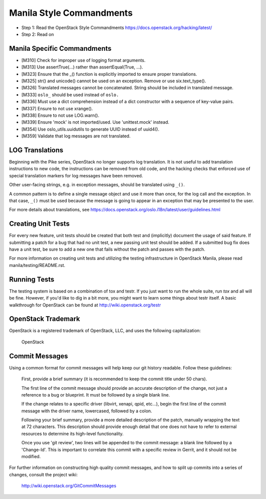 Manila Style Commandments
=========================

- Step 1: Read the OpenStack Style Commandments
  https://docs.openstack.org/hacking/latest/
- Step 2: Read on


Manila Specific Commandments
----------------------------

- [M310] Check for improper use of logging format arguments.
- [M313] Use assertTrue(...) rather than assertEqual(True, ...).
- [M323] Ensure that the _() function is explicitly imported to ensure proper translations.
- [M325] str() and unicode() cannot be used on an exception. Remove or use six.text_type().
- [M326] Translated messages cannot be concatenated.  String should be
  included in translated message.
- [M333] ``oslo_`` should be used instead of ``oslo.``
- [M336] Must use a dict comprehension instead of a dict constructor
  with a sequence of key-value pairs.
- [M337] Ensure to not use xrange().
- [M338] Ensure to not use LOG.warn().
- [M339] Ensure 'mock' is not imported/used. Use 'unittest.mock' instead.
- [M354] Use oslo_utils.uuidutils to generate UUID instead of uuid4().
- [M359] Validate that log messages are not translated.

LOG Translations
----------------

Beginning with the Pike series, OpenStack no longer supports log translation.
It is not useful to add translation instructions to new code, the
instructions can be removed from old code, and the hacking checks that
enforced use of special translation markers for log messages have been
removed.

Other user-facing strings, e.g. in exception messages, should be translated
using ``_()``.

A common pattern is to define a single message object and use it more
than once, for the log call and the exception.  In that case, ``_()``
must be used because the message is going to appear in an exception that
may be presented to the user.

For more details about translations, see
https://docs.openstack.org/oslo.i18n/latest/user/guidelines.html

Creating Unit Tests
-------------------
For every new feature, unit tests should be created that both test and
(implicitly) document the usage of said feature. If submitting a patch for a
bug that had no unit test, a new passing unit test should be added. If a
submitted bug fix does have a unit test, be sure to add a new one that fails
without the patch and passes with the patch.

For more information on creating unit tests and utilizing the testing
infrastructure in OpenStack Manila, please read manila/testing/README.rst.


Running Tests
-------------
The testing system is based on a combination of tox and testr. If you just
want to run the whole suite, run `tox` and all will be fine. However, if
you'd like to dig in a bit more, you might want to learn some things about
testr itself. A basic walkthrough for OpenStack can be found at
http://wiki.openstack.org/testr


OpenStack Trademark
-------------------

OpenStack is a registered trademark of OpenStack, LLC, and uses the
following capitalization:

   OpenStack


Commit Messages
---------------
Using a common format for commit messages will help keep our git history
readable. Follow these guidelines:

  First, provide a brief summary (it is recommended to keep the commit title
  under 50 chars).

  The first line of the commit message should provide an accurate
  description of the change, not just a reference to a bug or
  blueprint. It must be followed by a single blank line.

  If the change relates to a specific driver (libvirt, xenapi, qpid, etc...),
  begin the first line of the commit message with the driver name, lowercased,
  followed by a colon.

  Following your brief summary, provide a more detailed description of
  the patch, manually wrapping the text at 72 characters. This
  description should provide enough detail that one does not have to
  refer to external resources to determine its high-level functionality.

  Once you use 'git review', two lines will be appended to the commit
  message: a blank line followed by a 'Change-Id'. This is important
  to correlate this commit with a specific review in Gerrit, and it
  should not be modified.

For further information on constructing high quality commit messages,
and how to split up commits into a series of changes, consult the
project wiki:

   http://wiki.openstack.org/GitCommitMessages
